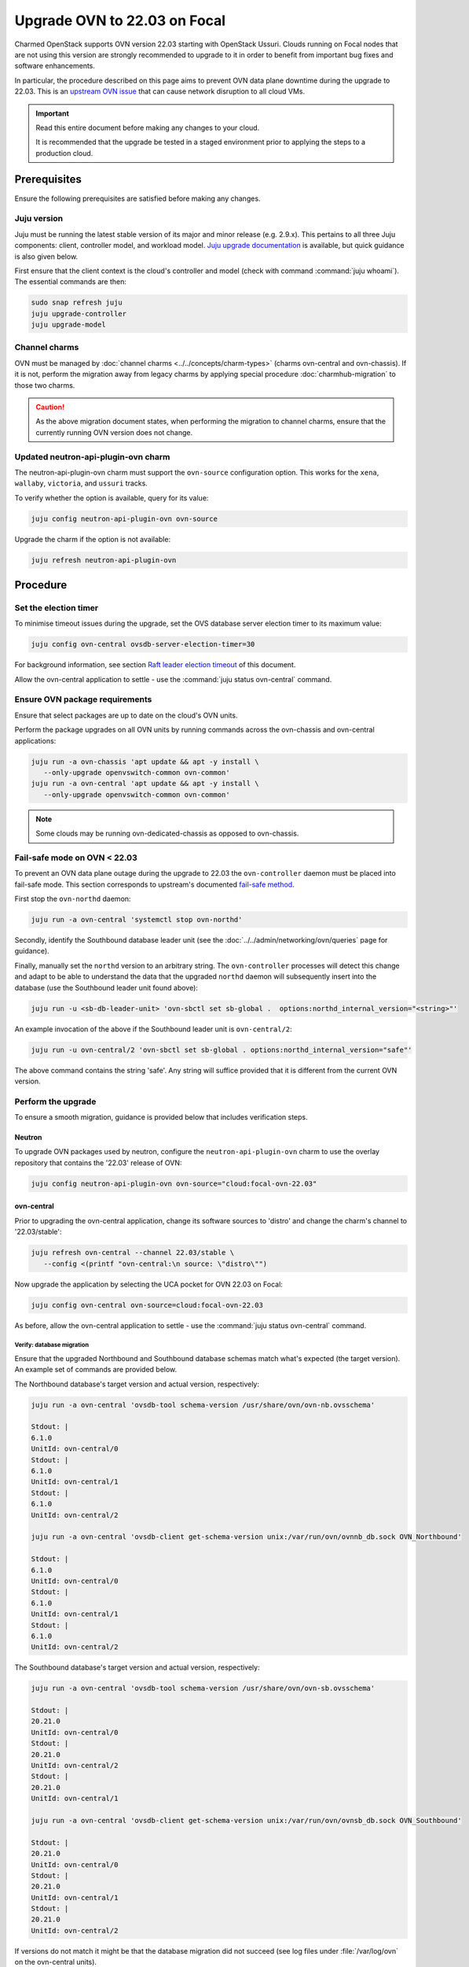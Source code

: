 =============================
Upgrade OVN to 22.03 on Focal
=============================

Charmed OpenStack supports OVN version 22.03 starting with OpenStack Ussuri.
Clouds running on Focal nodes that are not using this version are strongly
recommended to upgrade to it in order to benefit from important bug fixes and
software enhancements.

In particular, the procedure described on this page aims to prevent OVN data
plane downtime during the upgrade to 22.03. This is an `upstream OVN issue`_
that can cause network disruption to all cloud VMs.

.. important::

   Read this entire document before making any changes to your cloud.

   It is recommended that the upgrade be tested in a staged environment prior
   to applying the steps to a production cloud.

Prerequisites
-------------

Ensure the following prerequisites are satisfied before making any changes.

Juju version
~~~~~~~~~~~~

Juju must be running the latest stable version of its major and minor release
(e.g. 2.9.x). This pertains to all three Juju components: client, controller
model, and workload model. `Juju upgrade documentation`_ is available, but
quick guidance is also given below.

First ensure that the client context is the cloud's controller and model (check
with command :command:`juju whoami`). The essential commands are then:

.. code-block:: none

   sudo snap refresh juju
   juju upgrade-controller
   juju upgrade-model

Channel charms
~~~~~~~~~~~~~~

OVN must be managed by :doc:`channel charms <../../concepts/charm-types>`
(charms ovn-central and ovn-chassis). If it is not, perform the migration away
from legacy charms by applying special procedure :doc:`charmhub-migration` to
those two charms.

.. caution::

   As the above migration document states, when performing the migration to
   channel charms, ensure that the currently running OVN version does not
   change.

Updated neutron-api-plugin-ovn charm
~~~~~~~~~~~~~~~~~~~~~~~~~~~~~~~~~~~~

The neutron-api-plugin-ovn charm must support the ``ovn-source`` configuration
option. This works for the ``xena``, ``wallaby``, ``victoria``, and ``ussuri``
tracks.

To verify whether the option is available, query for its value:

.. code-block:: none

   juju config neutron-api-plugin-ovn ovn-source

Upgrade the charm if the option is not available:

.. code-block:: none

   juju refresh neutron-api-plugin-ovn

Procedure
---------

Set the election timer
~~~~~~~~~~~~~~~~~~~~~~

To minimise timeout issues during the upgrade, set the OVS database server
election timer to its maximum value:

.. code-block:: none

   juju config ovn-central ovsdb-server-election-timer=30

For background information, see section `Raft leader election timeout`_ of this
document.

Allow the ovn-central application to settle - use the :command:`juju status
ovn-central` command.

Ensure OVN package requirements
~~~~~~~~~~~~~~~~~~~~~~~~~~~~~~~

Ensure that select packages are up to date on the cloud's OVN units.

Perform the package upgrades on all OVN units by running commands across the
ovn-chassis and ovn-central applications:

.. code-block:: none

   juju run -a ovn-chassis 'apt update && apt -y install \
      --only-upgrade openvswitch-common ovn-common'
   juju run -a ovn-central 'apt update && apt -y install \
      --only-upgrade openvswitch-common ovn-common'

.. note::

   Some clouds may be running ovn-dedicated-chassis as opposed to ovn-chassis.

Fail-safe mode on OVN < 22.03
~~~~~~~~~~~~~~~~~~~~~~~~~~~~~

To prevent an OVN data plane outage during the upgrade to 22.03 the
``ovn-controller`` daemon must be placed into fail-safe mode. This section
corresponds to upstream's documented `fail-safe method`_.

First stop the ``ovn-northd`` daemon:

.. code-block:: none

   juju run -a ovn-central 'systemctl stop ovn-northd'

Secondly, identify the Southbound database leader unit (see the
:doc:`../../admin/networking/ovn/queries` page for guidance).

Finally, manually set the ``northd`` version to an arbitrary string. The
``ovn-controller`` processes will detect this change and adapt to be able to
understand the data that the upgraded ``northd`` daemon will subsequently
insert into the database (use the Southbound leader unit found above):

.. code-block:: none

   juju run -u <sb-db-leader-unit> 'ovn-sbctl set sb-global .  options:northd_internal_version="<string>"'

An example invocation of the above if the Southbound leader unit is
``ovn-central/2``:

.. code-block:: none

   juju run -u ovn-central/2 'ovn-sbctl set sb-global . options:northd_internal_version="safe"'

The above command contains the string 'safe'. Any string will suffice provided
that it is different from the current OVN version.

Perform the upgrade
~~~~~~~~~~~~~~~~~~~

To ensure a smooth migration, guidance is provided below that includes
verification steps.

Neutron
^^^^^^^

To upgrade OVN packages used by neutron, configure the
``neutron-api-plugin-ovn`` charm to use the overlay repository that contains
the '22.03' release of OVN:

.. code-block:: none

   juju config neutron-api-plugin-ovn ovn-source="cloud:focal-ovn-22.03"

ovn-central
^^^^^^^^^^^

Prior to upgrading the ovn-central application, change its software sources to
'distro' and change the charm's channel to '22.03/stable':

.. code-block:: none

   juju refresh ovn-central --channel 22.03/stable \
      --config <(printf "ovn-central:\n source: \"distro\"")

Now upgrade the application by selecting the UCA pocket for OVN 22.03 on Focal:

.. code-block:: none

   juju config ovn-central ovn-source=cloud:focal-ovn-22.03

As before, allow the ovn-central application to settle - use the :command:`juju
status ovn-central` command.

Verify: database migration
..........................

Ensure that the upgraded Northbound and Southbound database schemas match
what's expected (the target version). An example set of commands are provided
below.

The Northbound database's target version and actual version, respectively:

.. code-block:: none

   juju run -a ovn-central 'ovsdb-tool schema-version /usr/share/ovn/ovn-nb.ovsschema'

   Stdout: |
   6.1.0
   UnitId: ovn-central/0
   Stdout: |
   6.1.0
   UnitId: ovn-central/1
   Stdout: |
   6.1.0
   UnitId: ovn-central/2

   juju run -a ovn-central 'ovsdb-client get-schema-version unix:/var/run/ovn/ovnnb_db.sock OVN_Northbound'

   Stdout: |
   6.1.0
   UnitId: ovn-central/0
   Stdout: |
   6.1.0
   UnitId: ovn-central/1
   Stdout: |
   6.1.0
   UnitId: ovn-central/2

The Southbound database's target version and actual version, respectively:

.. code-block:: none

   juju run -a ovn-central 'ovsdb-tool schema-version /usr/share/ovn/ovn-sb.ovsschema'

   Stdout: |
   20.21.0
   UnitId: ovn-central/0
   Stdout: |
   20.21.0
   UnitId: ovn-central/2
   Stdout: |
   20.21.0
   UnitId: ovn-central/1

   juju run -a ovn-central 'ovsdb-client get-schema-version unix:/var/run/ovn/ovnsb_db.sock OVN_Southbound'

   Stdout: |
   20.21.0
   UnitId: ovn-central/0
   Stdout: |
   20.21.0
   UnitId: ovn-central/1
   Stdout: |
   20.21.0
   UnitId: ovn-central/2

If versions do not match it might be that the database migration did not
succeed (see log files under :file:`/var/log/ovn` on the ovn-central units).

Verify: cluster status
......................

Check the status of the Northbound and Southbound database clusters. It is
expected that one unit has ``Role: leader`` and the others have ``Role:
follower``. An example set of commands are provided below.

The Northbound database cluster:

.. code-block:: none

   juju run -a ovn-central 'ovs-appctl -t /var/run/ovn/ovnnb_db.ctl cluster/status OVN_Northbound' | egrep "Server ID|Role|Leader"

   Server ID: 2a92 (2a9226b6-7a57-411a-94ee-092aa6a19e40)
   Role: follower
   Leader: bc3a
   Server ID: adb2 (adb28a73-4e21-492c-81d0-f51adc6665a4)
   Role: follower
   Leader: bc3a
   Server ID: bc3a (bc3a26b1-14c0-4133-b2c3-d8f64e4b722d)
   Role: leader
   Leader: self

The Southbound database cluster:

.. code-block:: none

   juju run -a ovn-central 'ovs-appctl -t /var/run/ovn/ovnsb_db.ctl cluster/status OVN_Southbound' | egrep "Server ID|Role|Leader"

   Server ID: 8849 (8849b07b-cc32-47cf-8800-ed89fbc7db94)
   Role: follower
   Leader: fa7e
   Server ID: 50b7 (50b7f34e-b295-4329-8d29-47039f697365)
   Role: follower
   Leader: fa7e
   Server ID: fa7e (fa7e81bb-90e9-4c87-8ce4-cedcd54c6150)
   Role: leader
   Leader: self

ovn-chassis
^^^^^^^^^^^

To upgrade the ovn-chassis application, change the charm's channel to
'22.03/stable' and then select the UCA pocket for OVN 22.03 on Focal:

.. code-block:: console

   juju refresh ovn-chassis --channel 22.03/stable
   juju config ovn-chassis ovn-source=cloud:focal-ovn-22.03

Verify: network agents
......................

Ensure that all network agents are "alive" and "up":

.. code-block:: none

   openstack network agent list

Sample output:

.. code-block:: console

   +---------------+----------------------+---------------+---------------+-------+-------+-------------------------------+
   | ID            | Agent Type           | Host          | Avail... Zone | Alive | State | Binary                        |
   +---------------+----------------------+---------------+---------------+-------+-------+-------------------------------+
   | xxxx-xxxx-... | OVN Controller agent | xxxx-xxxx-... |               | :-)   | UP    | ovn-controller                |
   | xxxx-xxxx-... | OVN Metadata agent   | xxxx-xxxx-... |               | :-)   | UP    | networking-ovn-metadata-agent |
   | xxxx-xxxx-... | OVN Controller agent | xxxx-xxxx-... |               | :-)   | UP    | ovn-controller                |
   | xxxx-xxxx-... | OVN Metadata agent   | xxxx-xxxx-... |               | :-)   | UP    | networking-ovn-metadata-agent |
   +---------------+----------------------+---------------+---------------+-------+-------+-------------------------------+

Other resources
---------------

Raft leader election timeout
~~~~~~~~~~~~~~~~~~~~~~~~~~~~

The Raft leader election timeout is a crucial factor in the upgrade. It is
governed by the ovn-central charm's `ovsdb-server-election-timer`_
configuration option, whose default value is '4' (seconds).

The amount of wall clock time a database (Northbound or Southbound) cluster
leader consumes during the upgrade process cannot exceed the election timer. If
this occurs, the database unit attempting the upgrade (schema conversion) will
be evicted from the cluster, thereby preventing its results from being stored.
This scenario will lead to an endless retry loop.

Conversion happens on startup of the DB services after package upgrades. To
prevent the aforementioned retry loop, the startup scripts have a `30 second
hardcoded timeout`_. Therefore:

#. the maximum effective value for the ``ovsdb-server-election-timer`` option
   is '30'
#. an alternative upgrade path would be needed if the conversion cannot
   succeed within that maximum

There is no template answer for what the value of the option should be.
External factors (e.g. server performance characteristics, load, database
size, number of records) all have a role to play.

See the upstream `mailing list thread`_ for a discussion on the topic. Issue
`LP #2013344`_ raises concerns about the option's default value being too
small.

.. LINKS
.. _fail-safe method: https://docs.ovn.org/en/latest/intro/install/ovn-upgrades.html#fail-safe-upgrade
.. _ovsdb-server-election-timer: https://charmhub.io/ovn-central/configure?channel=22.03/stable#ovsdb-server-election-timer
.. _mailing list thread: https://mail.openvswitch.org/pipermail/ovs-discuss/2023-March/052316.html
.. _upstream OVN issue: https://bugs.launchpad.net/charm-ovn-chassis/+bug/1940043
.. _30 second hardcoded timeout: https://github.com/openvswitch/ovs/blob/07c27226ee96a3715126c50e1dbf6d8a1886b305/utilities/ovs-lib.in#L492)
.. _Juju upgrade documentation: https://juju.is/docs/juju/upgrading

.. BUGS
.. _LP #2013344: https://bugs.launchpad.net/charm-ovn-central/+bug/2013344
